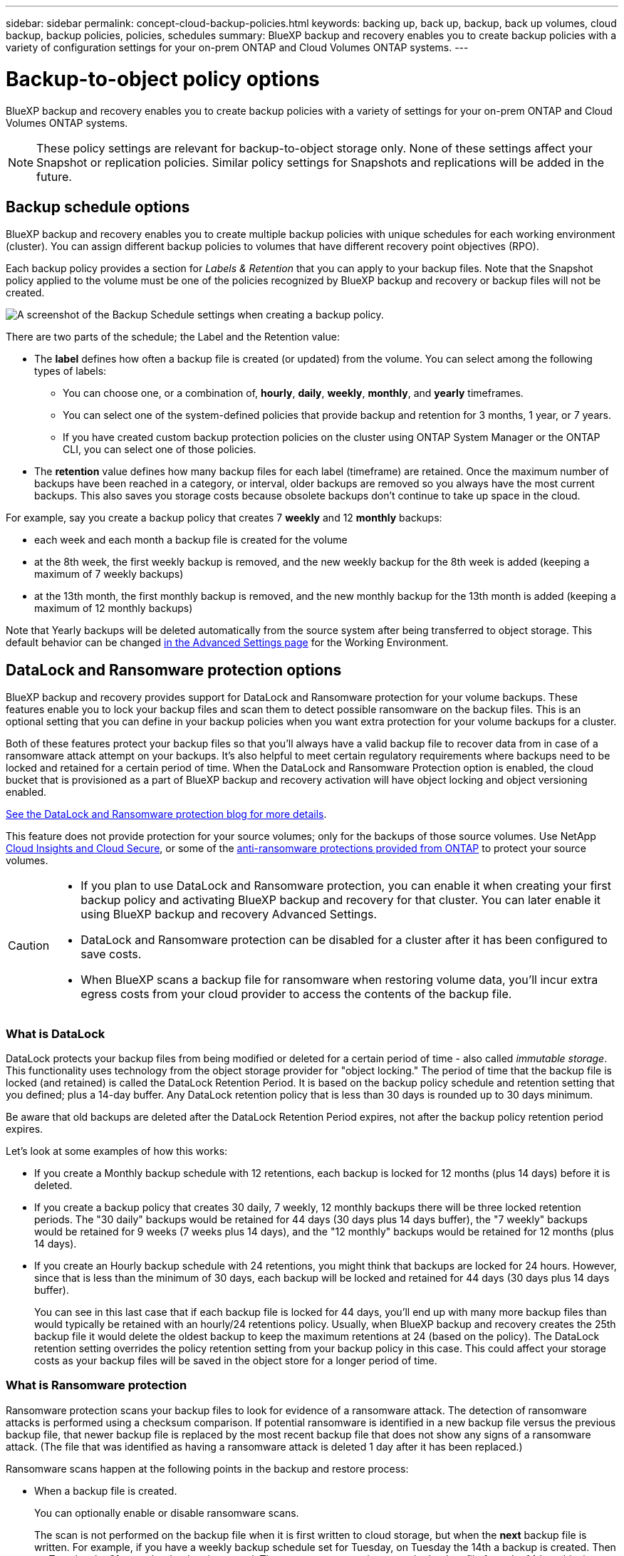 ---
sidebar: sidebar
permalink: concept-cloud-backup-policies.html
keywords: backing up, back up, backup, back up volumes, cloud backup, backup policies, policies, schedules
summary: BlueXP backup and recovery enables you to create backup policies with a variety of configuration settings for your on-prem ONTAP and Cloud Volumes ONTAP systems.
---

= Backup-to-object policy options
:hardbreaks:
:nofooter:
:icons: font
:linkattrs:
:imagesdir: ./media/

[.lead]
BlueXP backup and recovery enables you to create backup policies with a variety of settings for your on-prem ONTAP and Cloud Volumes ONTAP systems.

NOTE: These policy settings are relevant for backup-to-object storage only. None of these settings affect your Snapshot or replication policies. Similar policy settings for Snapshots and replications will be added in the future.

== Backup schedule options

BlueXP backup and recovery enables you to create multiple backup policies with unique schedules for each working environment (cluster). You can assign different backup policies to volumes that have different recovery point objectives (RPO).

Each backup policy provides a section for _Labels & Retention_ that you can apply to your backup files. Note that the Snapshot policy applied to the volume must be one of the policies recognized by BlueXP backup and recovery or backup files will not be created. 

image:screenshot_backup_schedule_settings.png[A screenshot of the Backup Schedule settings when creating a backup policy.]

There are two parts of the schedule; the Label and the Retention value:

* The *label* defines how often a backup file is created (or updated) from the volume. You can select among the following types of labels:

** You can choose one, or a combination of, *hourly*, *daily*, *weekly*, *monthly*, and *yearly* timeframes.
** You can select one of the system-defined policies that provide backup and retention for 3 months, 1 year, or 7 years.
** If you have created custom backup protection policies on the cluster using ONTAP System Manager or the ONTAP CLI, you can select one of those policies.

* The *retention* value defines how many backup files for each label (timeframe) are retained. Once the maximum number of backups have been reached in a category, or interval, older backups are removed so you always have the most current backups. This also saves you storage costs because obsolete backups don't continue to take up space in the cloud.

For example, say you create a backup policy that creates 7 *weekly* and 12 *monthly* backups:

* each week and each month a backup file is created for the volume
* at the 8th week, the first weekly backup is removed, and the new weekly backup for the 8th week is added (keeping a maximum of 7 weekly backups)
* at the 13th month, the first monthly backup is removed, and the new monthly backup for the 13th month is added (keeping a maximum of 12 monthly backups)

Note that Yearly backups will be deleted automatically from the source system after being transferred to object storage. This default behavior can be changed link:task-manage-backup-settings-ontap#change-whether-yearly-snapshots-are-removed-from-the-source-system[in the Advanced Settings page] for the Working Environment.

== DataLock and Ransomware protection options

BlueXP backup and recovery provides support for DataLock and Ransomware protection for your volume backups. These features enable you to lock your backup files and scan them to detect possible ransomware on the backup files. This is an optional setting that you can define in your backup policies when you want extra protection for your volume backups for a cluster.

Both of these features protect your backup files so that you'll always have a valid backup file to recover data from in case of a ransomware attack attempt on your backups. It's also helpful to meet certain regulatory requirements where backups need to be locked and retained for a certain period of time. When the DataLock and Ransomware Protection option is enabled, the cloud bucket that is provisioned as a part of BlueXP backup and recovery activation will have object locking and object versioning enabled.

https://bluexp.netapp.com/blog/cbs-blg-the-bluexp-feature-that-protects-backups-from-ransomware[See the DataLock and Ransomware protection blog for more details^].

This feature does not provide protection for your source volumes; only for the backups of those source volumes. Use NetApp https://cloud.netapp.com/ci-sde-plp-cloud-secure-info-trial?hsCtaTracking=fefadff4-c195-4b6a-95e3-265d8ce7c0cd%7Cb696fdde-c026-4007-a39e-5e986c4d27c6[Cloud Insights and Cloud Secure^], or some of the https://docs.netapp.com/us-en/ontap/anti-ransomware/index.html[anti-ransomware protections provided from ONTAP^] to protect your source volumes.

[CAUTION]
====
* If you plan to use DataLock and Ransomware protection, you can enable it when creating your first backup policy and activating BlueXP backup and recovery for that cluster. You can later enable it using BlueXP backup and recovery Advanced Settings. 
* DataLock and Ransomware protection can be disabled for a cluster after it has been configured to save costs. 
* When BlueXP scans a backup file for ransomware when restoring volume data, you'll incur extra egress costs from your cloud provider to access the contents of the backup file.
====

=== What is DataLock

DataLock protects your backup files from being modified or deleted for a certain period of time - also called _immutable storage_. This functionality uses technology from the object storage provider for "object locking." The period of time that the backup file is locked (and retained) is called the DataLock Retention Period. It is based on the backup policy schedule and retention setting that you defined; plus a 14-day buffer. Any DataLock retention policy that is less than 30 days is rounded up to 30 days minimum.

Be aware that old backups are deleted after the DataLock Retention Period expires, not after the backup policy retention period expires.

Let's look at some examples of how this works:

* If you create a Monthly backup schedule with 12 retentions, each backup is locked for 12 months (plus 14 days) before it is deleted.
* If you create a backup policy that creates 30 daily, 7 weekly, 12 monthly backups there will be three locked retention periods. The "30 daily" backups would be retained for 44 days (30 days plus 14 days buffer), the "7 weekly" backups would be retained for 9 weeks (7 weeks plus 14 days), and the "12 monthly" backups would be retained for 12 months (plus 14 days).
* If you create an Hourly backup schedule with 24 retentions, you might think that backups are locked for 24 hours. However, since that is less than the minimum of 30 days, each backup will be locked and retained for 44 days (30 days plus 14 days buffer).
+
You can see in this last case that if each backup file is locked for 44 days, you'll end up with many more backup files than would typically be retained with an hourly/24 retentions policy. Usually, when BlueXP backup and recovery creates the 25th backup file it would delete the oldest backup to keep the maximum retentions at 24 (based on the policy). The DataLock retention setting overrides the policy retention setting from your backup policy in this case. This could affect your storage costs as your backup files will be saved in the object store for a longer period of time.

=== What is Ransomware protection

Ransomware protection scans your backup files to look for evidence of a ransomware attack. The detection of ransomware attacks is performed using a checksum comparison. If potential ransomware is identified in a new backup file versus the previous backup file, that newer backup file is replaced by the most recent backup file that does not show any signs of a ransomware attack. (The file that was identified as having a ransomware attack is deleted 1 day after it has been replaced.)

Ransomware scans happen at the following points in the backup and restore process:

* When a backup file is created.
+ 
You can optionally enable or disable ransomware scans. 
+
The scan is not performed on the backup file when it is first written to cloud storage, but when the *next* backup file is written. For example, if you have a weekly backup schedule set for Tuesday, on Tuesday the 14th a backup is created. Then on Tuesday the 21st another backup is created. The ransomware scan is run on the backup file from the 14th at this time.
* When you attempt to restore data from a backup file
+
You can choose to run a scan before restoring data from a backup file, or skip this scan.
* Manually
+
You can run an on-demand ransomware protection scan at any time to verify the health of a specific backup file. This can be useful if you've had a ransomware issue on a particular volume and you want to verify that the backups for that volume are not affected.

=== DataLock and Ransomware Protection options

Each backup policy provides a section for _DataLock and Ransomware Protection_ that you can apply to your backup files.

image:screenshot_datalock_ransomware_settings.png["A screenshot of the DataLock and Ransomware Protection settings for AWS, Azure, and StorageGRID when creating a backup policy."]

Ransomware protection scans are enabled by default. The default setting for the scan frequency is for 7 days. The scan occurs only on the latest Snapshot copy. You can enable or disable ransomware scans on the latest Snapshot copy by using the option on the Advanced Settings page. If you enable it, scans are performed every 7 days by default. 

You can change that schedule to days or weeks or disable it, saving costs.  

Refer to link:task-manage-backup-settings-ontap.html[How to update Ransomware protection options in the Advanced Settings page].

You can choose from the following settings for each backup policy:

// start tabbed area

[role="tabbed-block"]
====

ifdef::aws[]
.AWS
--
* *None* (Default)
+
DataLock protection and ransomware protection are disabled.

* *Governance*
+
DataLock is set to _Governance_ mode where users with `s3:BypassGovernanceRetention` permission (link:concept-cloud-backup-policies.html#requirements[see below]) can overwrite or delete backup files during the retention period. Ransomware protection is enabled.

* *Compliance*
+
DataLock is set to _Compliance_ mode where no users can overwrite or delete backup files during the retention period. Ransomware protection is enabled.
--
endif::aws[]

ifdef::azure[]
.Azure
--
* *None* (Default)
+
DataLock protection and ransomware protection are disabled.

* *Unlocked*
+
Backup files are protected during the retention period. The retention period can be increased or decreased. Typically used for 24 hours to test the system. Ransomware protection is enabled.

* *Locked*
+
Backup files are protected during the retention period. The retention period can be increased, but it can't be decreased. Satisfies full regulatory compliance. Ransomware protection is enabled.
--
endif::azure[]

.StorageGRID
--
* *None* (Default)
+
DataLock protection and ransomware protection are disabled.

* *Compliance*
+
DataLock is set to _Compliance_ mode where no users can overwrite or delete backup files during the retention period. Ransomware protection is enabled.
--

====

// end tabbed area

=== Supported working environments and object storage providers

You can enable DataLock and Ransomware protection on ONTAP volumes from the following working environments when using object storage in the following public and private cloud providers. Additional cloud providers will be added in future releases.

[cols=2*,options="header",cols="55,45",width="80%"]
|===

| Source Working Environment
| Backup File Destination

ifdef::aws[]
| Cloud Volumes ONTAP in AWS
| Amazon S3
endif::aws[]
ifdef::azure[]
| Cloud Volumes ONTAP in Azure
| Azure Blob
endif::azure[]
//ifdef::gcp[]
// | Cloud Volumes ONTAP in Google
// | Google Cloud Storage
//endif::gcp[]
| On-premises ONTAP system
| 
ifdef::aws[]
Amazon S3
endif::aws[]
ifdef::azure[]
Azure Blob
endif::azure[]
//ifdef::gcp[]
//Google Cloud Storage
//endif::gcp[]
NetApp StorageGRID

|===

=== Requirements

ifdef::aws[]
* For AWS:
** Your clusters must running ONTAP 9.11.1 or greater 
** The Connector can be deployed in the cloud or on your premises
** The following S3 permissions must be part of the IAM role that provides the Connector with permissions. They reside in the "backupS3Policy" section for the resource "arn:aws:s3:::netapp-backup-*":
// Start snippet: collapsible block (open on page load)
+
.AWS S3 permissions
[%collapsible]
====
*** s3:GetObjectVersionTagging
*** s3:GetBucketObjectLockConfiguration
*** s3:GetObjectVersionAcl
*** s3:PutObjectTagging
*** s3:DeleteObject
*** s3:DeleteObjectTagging
*** s3:GetObjectRetention
*** s3:DeleteObjectVersionTagging
*** s3:PutObject
*** s3:GetObject
*** s3:PutBucketObjectLockConfiguration
*** s3:GetLifecycleConfiguration
*** s3:GetBucketTagging
*** s3:DeleteObjectVersion
*** s3:ListBucketVersions
*** s3:ListBucket
*** s3:PutBucketTagging
*** s3:GetObjectTagging
*** s3:PutBucketVersioning
*** s3:PutObjectVersionTagging
*** s3:GetBucketVersioning
*** s3:GetBucketAcl
*** s3:BypassGovernanceRetention
*** s3:PutObjectRetention
*** s3:GetBucketLocation
*** s3:GetObjectVersion
====
// End snippet
//+
//"s3:BypassGovernanceRetention" must be added only if you want your Admin users to be able to overwrite/delete backup files locked using Governance mode.
+
https://docs.netapp.com/us-en/bluexp-setup-admin/reference-permissions-aws.html[View the full JSON format for the policy where you can copy and paste required permissions^].
endif::aws[]
ifdef::azure[]
* For Azure:
** Your clusters must running ONTAP 9.12.1 or greater
** The Connector can be deployed in the cloud or on your premises
endif::azure[]
* For StorageGRID:
** Your clusters must running ONTAP 9.11.1 or greater 
** Your StorageGRID systems must be running 11.6.0.3 or greater
** The Connector must be deployed on your premises (it can be installed in a site with or without internet access)
** The following S3 permissions must be part of the IAM role that provides the Connector with permissions:
// Start snippet: collapsible block (open on page load)
+
.StorageGRID S3 permissions
[%collapsible]
====
*** s3:GetObjectVersionTagging
*** s3:GetBucketObjectLockConfiguration
*** s3:GetObjectVersionAcl
*** s3:PutObjectTagging
*** s3:DeleteObject
*** s3:DeleteObjectTagging
*** s3:GetObjectRetention
*** s3:DeleteObjectVersionTagging
*** s3:PutObject
*** s3:GetObject
*** s3:PutBucketObjectLockConfiguration
*** s3:GetLifecycleConfiguration
*** s3:GetBucketTagging
*** s3:DeleteObjectVersion
*** s3:ListBucketVersions
*** s3:ListBucket
*** s3:PutBucketTagging
*** s3:GetObjectTagging
*** s3:PutBucketVersioning
*** s3:PutObjectVersionTagging
*** s3:GetBucketVersioning
*** s3:GetBucketAcl
*** s3:PutObjectRetention
*** s3:GetBucketLocation
*** s3:GetObjectVersion
====
// End snippet

=== Restrictions

* The DataLock and Ransomware protection feature is not available if you have configured archival storage in the backup policy.
* The DataLock option you select when activating BlueXP backup and recovery must be used for all backup policies for that cluster. 
* You cannot use multiple DataLock modes on a single cluster.
* If you enable DataLock, all volume backups will be locked. You can't mix locked and non-locked volume backups for a single cluster.
* DataLock and Ransomware protection is applicable for new volume backups using a backup policy with DataLock and Ransomware protection enabled. You can later enable or disable this feature using the Advanced Settings option. 
* FlexGroup volumes can use DataLock and Ransomware protection only when using ONTAP 9.13.1 or greater.

== Archival storage options

When using AWS, Azure, or Google cloud storage, you can move older backup files to a less expensive archival storage class or access tier after a certain number of days. You can also choose to send your backup files to archival storage immediately without being written to standard cloud storage. Just enter *0* as the "Archive After Days" to send your backup file directly to archival storage. This can be especially helpful for users who rarely need to access data from cloud backups or users who are replacing a backup to tape solution.

Data in archival tiers can't be accessed immediately when needed, and will require a higher retrieval cost, so you'll need to consider how often you may need to restore data from backup files before deciding to archive your backup files. 

[NOTE]
====
* Even if you select “0” to send all data blocks to archival cloud storage, metadata blocks are always written to standard cloud storage. 
* Archival storage can't be used if you have enabled DataLock.
* You can't change the archival policy after selecting *0* days (archive immediately).
====

Each backup policy provides a section for _Archival Policy_ that you can apply to your backup files.

image:screenshot_archive_tier_settings.png[A screenshot of the Archival Policy settings when creating a backup policy.]

ifdef::aws[]
* In AWS, backups start in the _Standard_ storage class and transition to the _Standard-Infrequent Access_ storage class after 30 days.
+
If your cluster is using ONTAP 9.10.1 or greater, you can tier older backups to either _S3 Glacier_ or _S3 Glacier Deep Archive_ storage. link:reference-aws-backup-tiers.html[Learn more about AWS archival storage^].
+
** If you select no archive tier in your first backup policy when activating BlueXP backup and recovery, then _S3 Glacier_ will be your only archive option for future policies.
** If you select _S3 Glacier_ in your first backup policy, then you can change to the _S3 Glacier Deep Archive_ tier for future backup policies for that cluster.
** If you select _S3 Glacier Deep Archive_ in your first backup policy, then that tier will be the only archive tier available for future backup policies for that cluster.
endif::aws[]

ifdef::azure[]
* In Azure, backups are associated with the _Cool_ access tier.
+
If your cluster is using ONTAP 9.10.1 or greater, you can tier older backups to _Azure Archive_ storage. link:reference-azure-backup-tiers.html[Learn more about Azure archival storage^].
endif::azure[]

ifdef::gcp[]
* In GCP, backups are associated with the _Standard_ storage class.
+
If your on-prem cluster is using ONTAP 9.12.1 or greater, you can choose to tier older backups to _Archive_ storage in the BlueXP backup and recovery UI after a certain number of days for further cost optimization. link:reference-google-backup-tiers.html[Learn more about Google archival storage^].
//You can use the lower cost _Nearline_ storage class, or the _Coldline_ or _Archive_ storage classes. However, you configure these other storage classes through Google, not through the BlueXP backup and recovery UI. See the Google topic https://cloud.google.com/storage/docs/storage-classes[Storage classes^] for information about changing the default storage class for a Google Cloud Storage bucket.
endif::gcp[]

* In StorageGRID, backups are associated with the _Standard_ storage class.
+
If your on-prem cluster is using ONTAP 9.12.1 or greater, and your StorageGRID system is using 11.4 or greater, you can archive older backup files to public cloud archival storage. 
ifdef::aws[]
+
** For AWS, you can tier backups to AWS _S3 Glacier_ or _S3 Glacier Deep Archive_ storage. link:reference-aws-backup-tiers.html[Learn more about AWS archival storage^].
endif::aws[]
ifdef::azure[]
+
** For Azure, you can tier older backups to _Azure Archive_ storage. link:reference-azure-backup-tiers.html[Learn more about Azure archival storage^].
endif::azure[]
+
link:task-backup-onprem-private-cloud.html#prepare-to-archive-older-backup-files-to-public-cloud-storage[Learn more about archiving backup files from StorageGRID^].